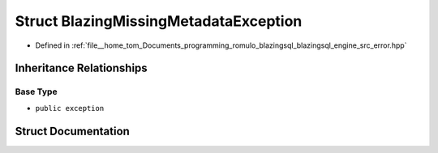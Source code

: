 .. _exhale_struct_structBlazingMissingMetadataException:

Struct BlazingMissingMetadataException
======================================

- Defined in :ref:`file__home_tom_Documents_programming_romulo_blazingsql_blazingsql_engine_src_error.hpp`


Inheritance Relationships
-------------------------

Base Type
*********

- ``public exception``


Struct Documentation
--------------------


.. doxygenstruct:: BlazingMissingMetadataException
   :members:
   :protected-members:
   :undoc-members: